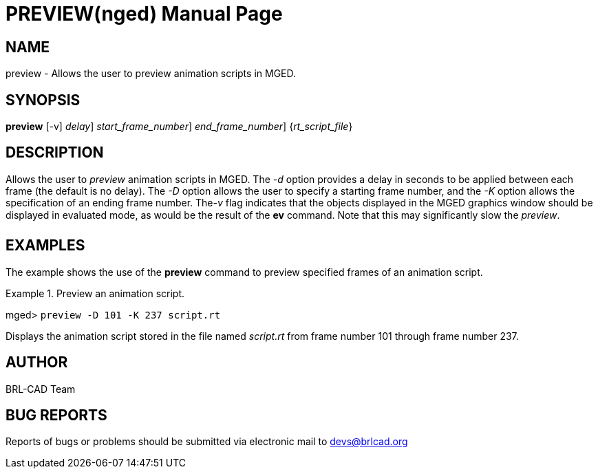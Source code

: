 = PREVIEW(nged)
BRL-CAD Team
:doctype: manpage
:man manual: BRL-CAD User Commands
:man source: BRL-CAD
:page-layout: base

== NAME

preview - Allows the user to preview animation scripts in MGED.
   

== SYNOPSIS

*[cmd]#preview#*  [-v] [-d [rep]_delay_] [-D [rep]_start_frame_number_] [K [rep]_end_frame_number_] {[rep]_rt_script_file_}

== DESCRIPTION

Allows the user to _preview_ animation scripts in MGED. The _-d_ option provides a delay in seconds to be applied between each frame (the 	default is no delay). The _-D_ option allows the user to specify a starting frame 	number, and the _-K_ option allows the specification of an ending frame number. The__-v__ flag indicates that the objects displayed in the MGED graphics window should be 	displayed in evaluated mode, as would be the result of the *[cmd]#ev#*  command. Note that 	this may significantly slow the __preview__. 

== EXAMPLES

The example shows the use of the *[cmd]#preview#*  command to preview specified frames of an animation script. 

.Preview an animation script.
====
[prompt]#mged># [ui]`preview -D 101 -K 237 script.rt` 

Displays the animation script stored in the file named _script.rt_ from frame number 101 through frame number 237. 
====

== AUTHOR

BRL-CAD Team

== BUG REPORTS

Reports of bugs or problems should be submitted via electronic mail to mailto:devs@brlcad.org[]